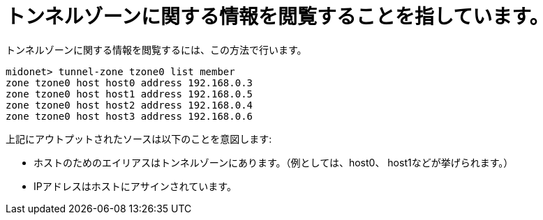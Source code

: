 [[viewing_tunnel_zone_information]]
= トンネルゾーンに関する情報を閲覧することを指しています。

トンネルゾーンに関する情報を閲覧するには、この方法で行います。

[source]
midonet> tunnel-zone tzone0 list member
zone tzone0 host host0 address 192.168.0.3
zone tzone0 host host1 address 192.168.0.5
zone tzone0 host host2 address 192.168.0.4
zone tzone0 host host3 address 192.168.0.6

上記にアウトプットされたソースは以下のことを意図します:

* ホストのためのエイリアスはトンネルゾーンにあります。（例としては、host0、 host1などが挙げられます。）
* IPアドレスはホストにアサインされています。

